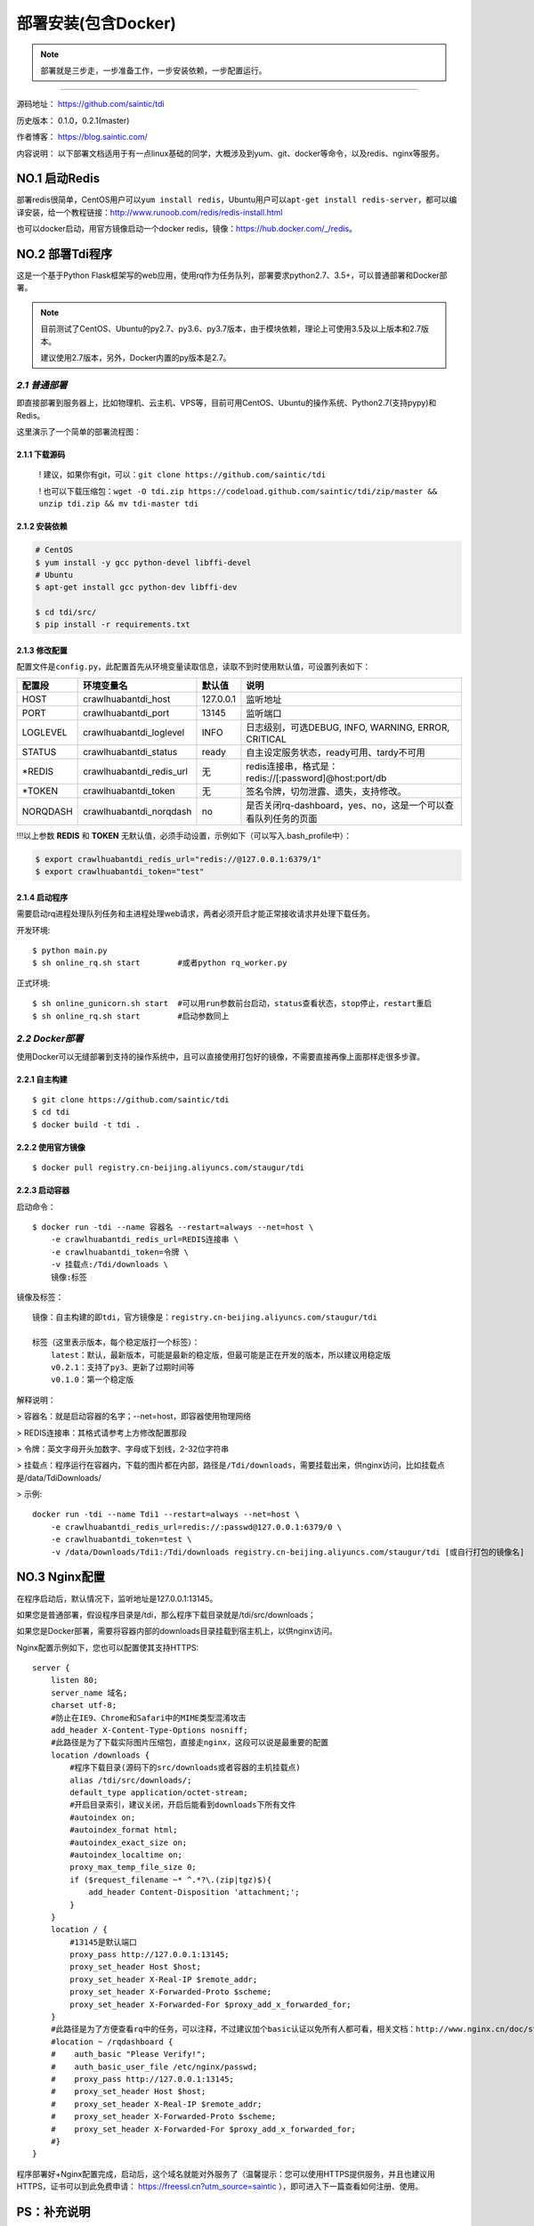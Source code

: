 .. _tdi-install:

=====================
部署安装(包含Docker)
=====================

.. note::

    部署就是三步走，一步准备工作，一步安装依赖，一步配置运行。

--------------

源码地址： https://github.com/saintic/tdi

历史版本： 0.1.0，0.2.1(master)

作者博客： https://blog.saintic.com/

内容说明： 以下部署文档适用于有一点linux基础的同学，大概涉及到yum、git、docker等命令，以及redis、nginx等服务。

.. _tdi-install-no1:

**NO.1 启动Redis**
-------------------

部署redis很简单，CentOS用户可以\ ``yum install redis``\ ，Ubuntu用户可以\ ``apt-get install redis-server``\ ，都可以编译安装，给一个教程链接：\ http://www.runoob.com/redis/redis-install.html

也可以docker启动，用官方镜像启动一个docker redis，镜像：\ https://hub.docker.com/_/redis\ 。

.. _tdi-install-no2:

**NO.2 部署Tdi程序**
---------------------

这是一个基于Python Flask框架写的web应用，使用rq作为任务队列，部署要求python2.7、3.5+，可以普通部署和Docker部署。

.. note::

    目前测试了CentOS、Ubuntu的py2.7、py3.6、py3.7版本，由于模块依赖，理论上可使用3.5及以上版本和2.7版本。

    建议使用2.7版本，另外，Docker内置的py版本是2.7。

*2.1 普通部署*
>>>>>>>>>>>>>>>>>>>>>

即直接部署到服务器上，比如物理机、云主机、VPS等，目前可用CentOS、Ubuntu的操作系统、Python2.7(支持pypy)和Redis。

这里演示了一个简单的部署流程图： 

|image0|

2.1.1 下载源码
^^^^^^^^^^^^^^

    ! 建议，如果你有git，可以：\ ``git clone https://github.com/saintic/tdi``

    ! 也可以下载压缩包：\ ``wget -O tdi.zip https://codeload.github.com/saintic/tdi/zip/master && unzip tdi.zip && mv tdi-master tdi``

2.1.2 安装依赖
^^^^^^^^^^^^^^

.. code:: bash

    # CentOS
    $ yum install -y gcc python-devel libffi-devel
    # Ubuntu
    $ apt-get install gcc python-dev libffi-dev

    $ cd tdi/src/
    $ pip install -r requirements.txt

.. _tdi-config:

2.1.3 修改配置
^^^^^^^^^^^^^^

配置文件是\ ``config.py``\ ，此配置首先从环境变量读取信息，读取不到时使用默认值，可设置列表如下：

============  ==========================  ===============   ================================================================
    配置段            环境变量名               默认值                                       说明
============  ==========================  ===============   ================================================================
HOST             crawlhuabantdi_host         127.0.0.1        监听地址
PORT             crawlhuabantdi_port         13145            监听端口
LOGLEVEL       crawlhuabantdi_loglevel       INFO             日志级别，可选DEBUG, INFO, WARNING, ERROR, CRITICAL
STATUS         crawlhuabantdi_status         ready            自主设定服务状态，ready可用、tardy不可用
\*REDIS        crawlhuabantdi_redis_url       无              redis连接串，格式是：redis://[:password]@host:port/db
\*TOKEN        crawlhuabantdi_token           无              签名令牌，切勿泄露、遗失，支持修改。
NORQDASH       crawlhuabantdi_norqdash        no              是否关闭rq-dashboard，yes、no，这是一个可以查看队列任务的页面
============  ==========================  ===============   ================================================================

!!!以上参数 **REDIS** 和 **TOKEN** 无默认值，必须手动设置，示例如下（可以写入.bash\_profile中）：

.. code:: bash

    $ export crawlhuabantdi_redis_url="redis://@127.0.0.1:6379/1"
    $ export crawlhuabantdi_token="test"

2.1.4 启动程序
^^^^^^^^^^^^^^

需要启动rq进程处理队列任务和主进程处理web请求，两者必须开启才能正常接收请求并处理下载任务。

开发环境::

    $ python main.py
    $ sh online_rq.sh start        #或者python rq_worker.py

正式环境::

    $ sh online_gunicorn.sh start  #可以用run参数前台启动，status查看状态，stop停止，restart重启
    $ sh online_rq.sh start        #启动参数同上

*2.2 Docker部署*
>>>>>>>>>>>>>>>>>>>>>

使用Docker可以无缝部署到支持的操作系统中，且可以直接使用打包好的镜像，不需要直接再像上面那样走很多步骤。

2.2.1 自主构建
^^^^^^^^^^^^^^

::

    $ git clone https://github.com/saintic/tdi
    $ cd tdi
    $ docker build -t tdi .

2.2.2 使用官方镜像
^^^^^^^^^^^^^^^^^^

::

    $ docker pull registry.cn-beijing.aliyuncs.com/staugur/tdi

2.2.3 启动容器
^^^^^^^^^^^^^^

启动命令：

::

    $ docker run -tdi --name 容器名 --restart=always --net=host \
        -e crawlhuabantdi_redis_url=REDIS连接串 \
        -e crawlhuabantdi_token=令牌 \
        -v 挂载点:/Tdi/downloads \
        镜像:标签

镜像及标签：

::

    镜像：自主构建的即tdi，官方镜像是：registry.cn-beijing.aliyuncs.com/staugur/tdi

    标签（这里表示版本，每个稳定版打一个标签）：
        latest：默认，最新版本，可能是最新的稳定版，但最可能是正在开发的版本，所以建议用稳定版
        v0.2.1：支持了py3、更新了过期时间等
        v0.1.0：第一个稳定版

解释说明：

> 容器名：就是启动容器的名字；--net=host，即容器使用物理网络

> REDIS连接串：其格式请参考上方修改配置那段 

> 令牌：英文字母开头加数字、字母或下划线，2-32位字符串

> 挂载点：程序运行在容器内，下载的图片都在内部，路径是\ ``/Tdi/downloads``\ ，需要挂载出来，供nginx访问，比如挂载点是/data/TdiDownloads/

> 示例::

    docker run -tdi --name Tdi1 --restart=always --net=host \
        -e crawlhuabantdi_redis_url=redis://:passwd@127.0.0.1:6379/0 \
        -e crawlhuabantdi_token=test \
        -v /data/Downloads/Tdi1:/Tdi/downloads registry.cn-beijing.aliyuncs.com/staugur/tdi [或自行打包的镜像名]

**NO.3 Nginx配置**
-------------------

在程序启动后，默认情况下，监听地址是127.0.0.1:13145。

如果您是普通部署，假设程序目录是/tdi，那么程序下载目录就是/tdi/src/downloads；

如果您是Docker部署，需要将容器内部的downloads目录挂载到宿主机上，以供nginx访问。

Nginx配置示例如下，您也可以配置使其支持HTTPS::

    server {
        listen 80;
        server_name 域名;
        charset utf-8;
        #防止在IE9、Chrome和Safari中的MIME类型混淆攻击
        add_header X-Content-Type-Options nosniff;
        #此路径是为了下载实际图片压缩包，直接走nginx，这段可以说是最重要的配置
        location /downloads {
            #程序下载目录(源码下的src/downloads或者容器的主机挂载点)
            alias /tdi/src/downloads/;
            default_type application/octet-stream;
            #开启目录索引，建议关闭，开启后能看到downloads下所有文件
            #autoindex on;
            #autoindex_format html;
            #autoindex_exact_size on;
            #autoindex_localtime on;
            proxy_max_temp_file_size 0;
            if ($request_filename ~* ^.*?\.(zip|tgz)$){
                add_header Content-Disposition 'attachment;';
            }
        }
        location / {
            #13145是默认端口
            proxy_pass http://127.0.0.1:13145;
            proxy_set_header Host $host;
            proxy_set_header X-Real-IP $remote_addr;
            proxy_set_header X-Forwarded-Proto $scheme;
            proxy_set_header X-Forwarded-For $proxy_add_x_forwarded_for;
        }
        #此路径是为了方便查看rq中的任务，可以注释，不过建议加个basic认证以免所有人都可看，相关文档：http://www.nginx.cn/doc/standard/httpauthbasic.html
        #location ~ /rqdashboard {
        #    auth_basic "Please Verify!";
        #    auth_basic_user_file /etc/nginx/passwd;
        #    proxy_pass http://127.0.0.1:13145;
        #    proxy_set_header Host $host;
        #    proxy_set_header X-Real-IP $remote_addr;
        #    proxy_set_header X-Forwarded-Proto $scheme;
        #    proxy_set_header X-Forwarded-For $proxy_add_x_forwarded_for;
        #}
    }

程序部署好+Nginx配置完成，启动后，这个域名就能对外服务了（温馨提示：您可以使用HTTPS提供服务，并且也建议用HTTPS，证书可以到此免费申请： https://freessl.cn?utm_source=saintic ），即可进入下一篇查看如何注册、使用。

**PS：补充说明**
------------------

您也可以使用已有域名配置，将Tdi设置为子目录，合并到配置文件中（server里），核心配置段：

::

    server{
        listen 80;
        server_name 此处为已有域名;
        ......
        #在已有配置文件中增加以下两段，具体下载目录和端口自行修改：
        #此路径是为了下载实际图片压缩包，直接走nginx，这段可以说是最重要的配置
        location /downloads {
            #下载程序目录
            alias /tdi/src/downloads;
            default_type application/octet-stream;
            proxy_max_temp_file_size 0;
            if ($request_filename ~* ^.*?\.(zip|tgz)$){
                add_header Content-Disposition 'attachment;';
            }
        }
        #此路径是web程序中两条路由，需要代理过去
        location ~ ^/(ping|download)$ {
            proxy_pass http://127.0.0.1:13145;
            proxy_set_header Host $host;
            proxy_set_header X-Real-IP $remote_addr;
            proxy_set_header X-Forwarded-Proto $scheme;
            proxy_set_header X-Forwarded-For $proxy_add_x_forwarded_for;
        }
        ......
    }

**NO.4 程序升级**
------------------

目前git下载可以使用git pull拉取最新代码，重启主程序和rq进程即完成升级；

Docker升级需要docker pull拉取latest或最新稳定版，需要重新启动一个新容器完成升级。

**NO.5 使用篇**
----------------

关于定时检测、资源报警、过期清理等功能的使用，请看下一篇！

.. |image0| image:: /_static/images/deploy.gif

